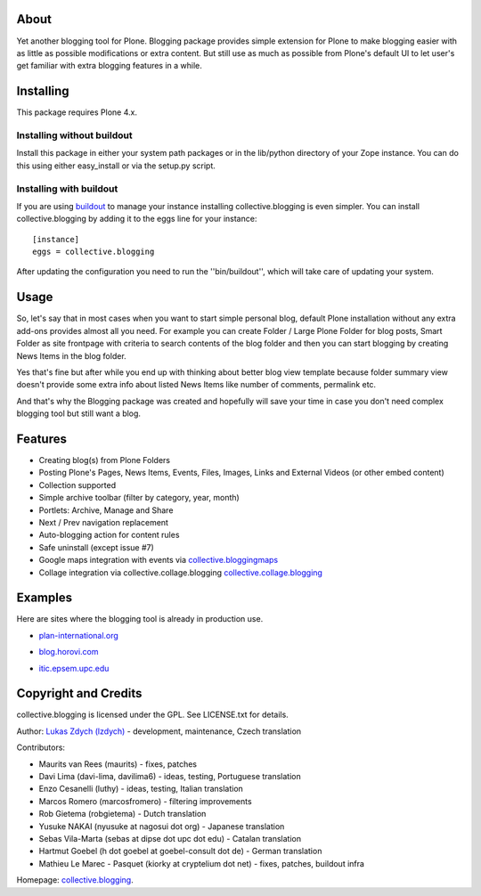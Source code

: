 About
============

Yet another blogging tool for Plone. Blogging package provides simple extension for Plone
to make blogging easier with as little as possible modifications or extra content.
But still use as much as possible from Plone's default UI to let user's get familiar
with extra blogging features in a while.

Installing
============

This package requires Plone 4.x.

Installing without buildout
~~~~~~~~~~~~~~~~~~~~~~~~~~~

Install this package in either your system path packages or in the lib/python
directory of your Zope instance. You can do this using either easy_install or
via the setup.py script.

Installing with buildout
~~~~~~~~~~~~~~~~~~~~~~~~

If you are using `buildout`_ to manage your instance installing
collective.blogging is even simpler. You can install
collective.blogging by adding it to the eggs line for your instance::

    [instance]
    eggs = collective.blogging

After updating the configuration you need to run the ''bin/buildout'', which
will take care of updating your system.

.. _buildout: http://pypi.python.org/pypi/zc.buildout

Usage
=====

So, let's say that in most cases when you want to start simple personal blog,
default Plone installation without any extra add-ons provides almost all you need.
For example you can create Folder / Large Plone Folder for blog posts, Smart Folder
as site frontpage with criteria to search contents of the blog folder and then you
can start blogging by creating News Items in the blog folder.

Yes that's fine but after while you end up with thinking about better blog view
template because folder summary view doesn't provide some extra info about listed
News Items like number of comments, permalink etc.

And that's why the Blogging package was created and hopefully will save your time
in case you don't need complex blogging tool but still want a blog.

Features
========

- Creating blog(s) from Plone Folders

- Posting Plone's Pages, News Items, Events, Files, Images, Links and External Videos (or other embed content)

- Collection supported

- Simple archive toolbar (filter by category, year, month)

- Portlets: Archive, Manage and Share

- Next / Prev navigation replacement

- Auto-blogging action for content rules

- Safe uninstall (except issue #7)

- Google maps integration with events via collective.bloggingmaps_

- Collage integration via collective.collage.blogging collective.collage.blogging_ 

.. _collective.bloggingmaps: http://plone.org/products/collective.bloggingmaps
.. _collective.collage.blogging: http://plone.org/products/collective.collage.blogging

Examples
========

Here are sites where the blogging tool is already in production use.

- plan-international.org_

.. _plan-international.org: http://plan-international.org/about-plan/resources/blogs

- blog.horovi.com_

.. _blog.horovi.com: http://blog.horovi.com

- itic.epsem.upc.edu_

.. _itic.epsem.upc.edu: http://itic.epsem.upc.edu/blog

Copyright and Credits
=====================

collective.blogging is licensed under the GPL. See LICENSE.txt for details.

Author: `Lukas Zdych (lzdych)`__ - development, maintenance, Czech translation

.. _lzdych: mailto:lukas.zdych@gmail.com

__ lzdych_

Contributors:

- Maurits van Rees (maurits) - fixes, patches

- Davi Lima (davi-lima, davilima6) - ideas, testing, Portuguese translation

- Enzo Cesanelli (luthy) - ideas, testing, Italian translation

- Marcos Romero (marcosfromero) - filtering improvements

- Rob Gietema (robgietema) - Dutch translation

- Yusuke NAKAI (nyusuke at nagosui dot org) - Japanese translation

- Sebas Vila-Marta (sebas at dipse dot upc dot edu) - Catalan translation

- Hartmut Goebel (h dot goebel at goebel-consult dot de) - German translation

- Mathieu Le Marec - Pasquet (kiorky at cryptelium dot net) - fixes, patches, buildout infra

Homepage: collective.blogging_.

.. _collective.blogging: http://plone.org/products/collective.blogging

